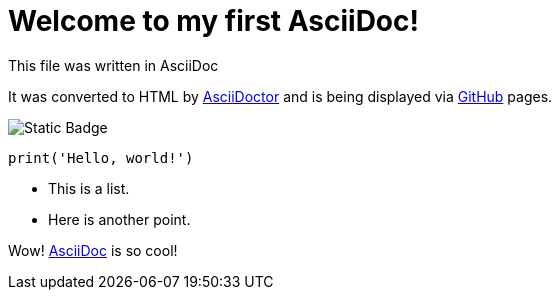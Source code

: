 = Welcome to my first AsciiDoc! 
This file was written in AsciiDoc

It was converted to HTML by http://asciidoctor.org/[AsciiDoctor] and is being displayed via http://github.com[GitHub] pages.

image:https://img.shields.io/badge/dekoder--py-white?logo=GitHub&logoColor=black[Static Badge]


[, python]
----
print('Hello, world!')
----

* This is a list.
* Here is another point.

Wow! http://asciidoc.org/[AsciiDoc] is so cool!